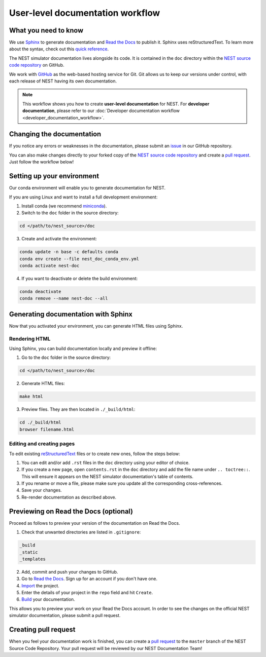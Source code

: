 User-level documentation workflow
#################################

What you need to know
+++++++++++++++++++++

We use `Sphinx <https://www.sphinx-doc.org/en/master/>`_ to generate
documentation and `Read the Docs <https://readthedocs.org/>`_ to publish
it. Sphinx uses reStructuredText. To learn more about the syntax, check out
this `quick reference
<https://thomas-cokelaer.info/tutorials/sphinx/rest_syntax.html>`_.

The NEST simulator documentation lives alongside its code. It is contained in
the ``doc`` directory within the `NEST source code repository
<https://github.com/nest/nest-simulator>`_ on GitHub.

We work with `GitHub <https://www.github.com>`_ as the web-based hosting
service for Git. Git allows us to keep our versions under control, with each
release of NEST having its own documentation.

.. image:: ../_static/img/documentation_workflow.png
  :width: 500
  :alt: Alternative text

.. note::
   This workflow shows you how to create **user-level documentation** for
   NEST. For **developer documentation**, please refer to our
   :doc:`Developer documentation workflow <developer_documentation_workflow>`.

Changing the documentation
++++++++++++++++++++++++++

If you notice any errors or weaknesses in the documentation, please submit an
`issue <https://github.com/nest/nest-simulator/issues>`_ in our GitHub
repository.

You can also make changes directly to your forked copy of the `NEST source
code repository <https://github.com/nest/nest-simulator>`_ and create a `pull
request <https://github.com/nest/nest-simulator/pulls>`_. Just follow the
workflow below!

Setting up your environment
+++++++++++++++++++++++++++

Our conda environment will enable you to generate documentation for NEST.

If you are using Linux and want to install a full development environment:

1. Install conda (we recommend `miniconda
   <https://docs.conda.io/en/latest/miniconda.html#>`_).

2. Switch to the ``doc`` folder in the source directory:

.. code-block:: bash

    cd </path/to/nest_source>/doc

3. Create and activate the environment:

.. code-block:: bash

   conda update -n base -c defaults conda
   conda env create --file nest_doc_conda_env.yml
   conda activate nest-doc

4. If you want to deactivate or delete the build environment:

.. code-block:: bash

   conda deactivate
   conda remove --name nest-doc --all

Generating documentation with Sphinx
++++++++++++++++++++++++++++++++++++

Now that you activated your environment, you can generate HTML files using
Sphinx.

Rendering HTML
~~~~~~~~~~~~~~

Using Sphinx, you can build documentation locally and preview it offline:

1. Go to the ``doc`` folder in the source directory:

.. code-block:: bash

    cd </path/to/nest_source>/doc

2. Generate HTML files:

.. code-block:: bash

   make html

3. Preview files. They are then located in ``./_build/html``:

.. code-block:: bash

   cd ./_build/html
   browser filename.html

Editing and creating pages
~~~~~~~~~~~~~~~~~~~~~~~~~~

To edit existing `reStructuredText <https://thomas-cokelaer.info/tutorials/
sphinx/rest_syntax.html>`_ files or to create new ones, follow the steps below:

1. You can edit and/or add ``.rst`` files in the ``doc`` directory using your
   editor of choice.

2. If you create a new page, open ``contents.rst`` in the ``doc`` directory
   and add the file name under ``.. toctree::``. This will ensure it appears on
   the NEST simulator documentation's table of contents.

3. If you rename or move a file, please make sure you update all the
   corresponding cross-references.

4. Save your changes.

5. Re-render documentation as described above.

Previewing on Read the Docs (optional)
++++++++++++++++++++++++++++++++++++++

Proceed as follows to preview your version of the documentation on Read the
Docs.

1. Check that unwanted directories are listed in ``.gitignore``:

.. code-block:: bash

   _build
   _static
   _templates

2. Add, commit and push your changes to GitHub.

3. Go to `Read the Docs <https://readthedocs.org/>`_. Sign up for an account
   if you don't have one.

4. `Import <https://readthedocs.org/dashboard/import/>`_ the project.

5. Enter the details of your project in the ``repo`` field and hit ``Create``.

6. `Build <https://docs.readthedocs.io/en/stable/intro/
   import-guide.html#building-your-documentation>`_ your documentation.

This allows you to preview your work on your Read the Docs account. In order
to see the changes on the official NEST simulator documentation, please submit
a pull request.

Creating pull request
+++++++++++++++++++++

When you feel your documentation work is finished, you can create a `pull
request <https://nest.github.io/nest-simulator/
development_workflow#create-a-pull-request>`_ to the ``master`` branch of the
NEST Source Code Repository. Your pull request will be reviewed by our NEST
Documentation Team!